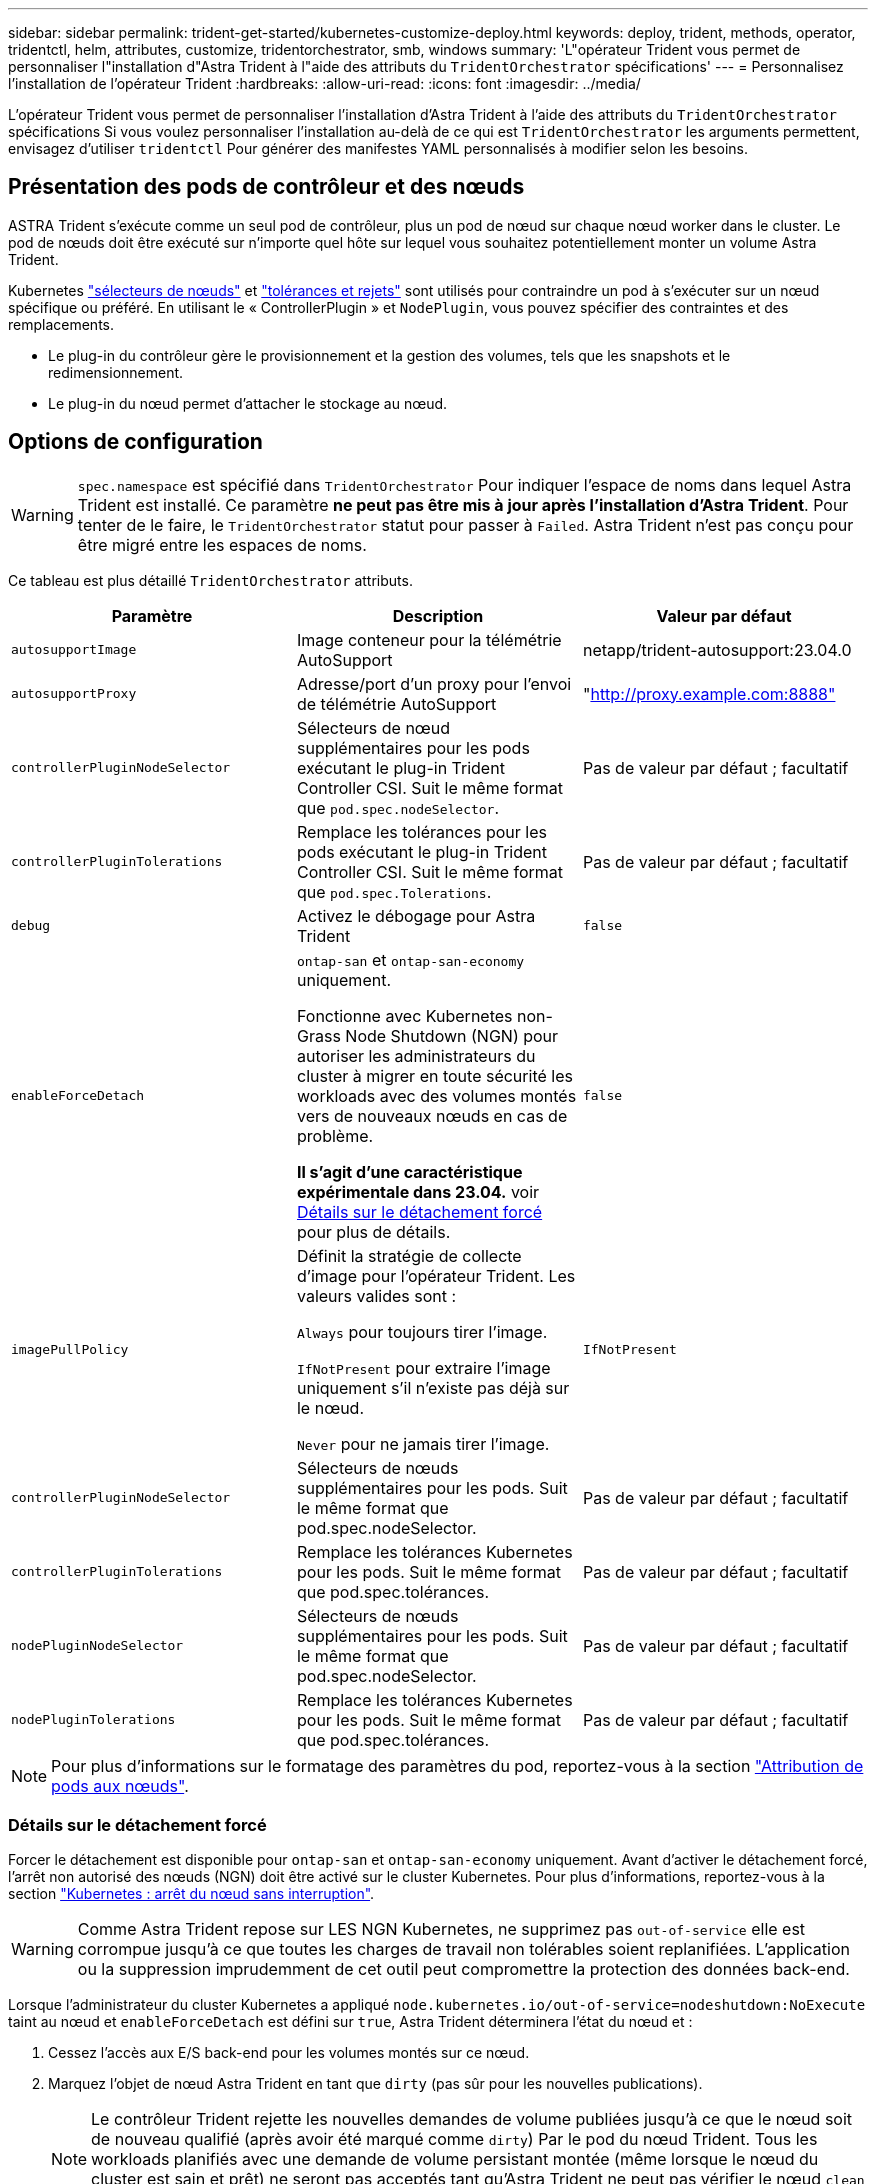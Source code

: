---
sidebar: sidebar 
permalink: trident-get-started/kubernetes-customize-deploy.html 
keywords: deploy, trident, methods, operator, tridentctl, helm, attributes, customize, tridentorchestrator, smb, windows 
summary: 'L"opérateur Trident vous permet de personnaliser l"installation d"Astra Trident à l"aide des attributs du `TridentOrchestrator` spécifications' 
---
= Personnalisez l'installation de l'opérateur Trident
:hardbreaks:
:allow-uri-read: 
:icons: font
:imagesdir: ../media/


[role="lead"]
L'opérateur Trident vous permet de personnaliser l'installation d'Astra Trident à l'aide des attributs du `TridentOrchestrator` spécifications Si vous voulez personnaliser l'installation au-delà de ce qui est `TridentOrchestrator` les arguments permettent, envisagez d'utiliser `tridentctl` Pour générer des manifestes YAML personnalisés à modifier selon les besoins.



== Présentation des pods de contrôleur et des nœuds

ASTRA Trident s'exécute comme un seul pod de contrôleur, plus un pod de nœud sur chaque nœud worker dans le cluster. Le pod de nœuds doit être exécuté sur n'importe quel hôte sur lequel vous souhaitez potentiellement monter un volume Astra Trident.

Kubernetes link:https://kubernetes.io/docs/concepts/scheduling-eviction/assign-pod-node/["sélecteurs de nœuds"^] et link:https://kubernetes.io/docs/concepts/scheduling-eviction/taint-and-toleration/["tolérances et rejets"^] sont utilisés pour contraindre un pod à s'exécuter sur un nœud spécifique ou préféré. En utilisant le « ControllerPlugin » et `NodePlugin`, vous pouvez spécifier des contraintes et des remplacements.

* Le plug-in du contrôleur gère le provisionnement et la gestion des volumes, tels que les snapshots et le redimensionnement.
* Le plug-in du nœud permet d'attacher le stockage au nœud.




== Options de configuration


WARNING: `spec.namespace` est spécifié dans `TridentOrchestrator` Pour indiquer l'espace de noms dans lequel Astra Trident est installé. Ce paramètre *ne peut pas être mis à jour après l'installation d'Astra Trident*. Pour tenter de le faire, le `TridentOrchestrator` statut pour passer à `Failed`. Astra Trident n'est pas conçu pour être migré entre les espaces de noms.

Ce tableau est plus détaillé `TridentOrchestrator` attributs.

[cols="3"]
|===
| Paramètre | Description | Valeur par défaut 


| `autosupportImage` | Image conteneur pour la télémétrie AutoSupport | netapp/trident-autosupport:23.04.0 


| `autosupportProxy` | Adresse/port d'un proxy pour l'envoi de télémétrie AutoSupport | "http://proxy.example.com:8888"[] 


| `controllerPluginNodeSelector` | Sélecteurs de nœud supplémentaires pour les pods exécutant le plug-in Trident Controller CSI.	Suit le même format que `pod.spec.nodeSelector`. | Pas de valeur par défaut ; facultatif 


| `controllerPluginTolerations` | Remplace les tolérances pour les pods exécutant le plug-in Trident Controller CSI. Suit le même format que `pod.spec.Tolerations`. | Pas de valeur par défaut ; facultatif 


| `debug` | Activez le débogage pour Astra Trident | `false` 


| `enableForceDetach` | `ontap-san` et `ontap-san-economy` uniquement.

Fonctionne avec Kubernetes non-Grass Node Shutdown (NGN) pour autoriser les administrateurs du cluster à migrer en toute sécurité les workloads avec des volumes montés vers de nouveaux nœuds en cas de problème.

*Il s'agit d'une caractéristique expérimentale dans 23.04.* voir <<Détails sur le détachement forcé>> pour plus de détails. | `false` 


| `imagePullPolicy` | Définit la stratégie de collecte d'image pour l'opérateur Trident. Les valeurs valides sont :

`Always` pour toujours tirer l'image.

`IfNotPresent` pour extraire l'image uniquement s'il n'existe pas déjà sur le nœud.

`Never` pour ne jamais tirer l'image. | `IfNotPresent` 


| `controllerPluginNodeSelector` | Sélecteurs de nœuds supplémentaires pour les pods.	Suit le même format que pod.spec.nodeSelector. | Pas de valeur par défaut ; facultatif 


| `controllerPluginTolerations` | Remplace les tolérances Kubernetes pour les pods. Suit le même format que pod.spec.tolérances. | Pas de valeur par défaut ; facultatif 


| `nodePluginNodeSelector` | Sélecteurs de nœuds supplémentaires pour les pods. Suit le même format que pod.spec.nodeSelector. | Pas de valeur par défaut ; facultatif 


| `nodePluginTolerations` | Remplace les tolérances Kubernetes pour les pods. Suit le même format que pod.spec.tolérances. | Pas de valeur par défaut ; facultatif 
|===

NOTE: Pour plus d'informations sur le formatage des paramètres du pod, reportez-vous à la section link:https://kubernetes.io/docs/concepts/scheduling-eviction/assign-pod-node/["Attribution de pods aux nœuds"^].



=== Détails sur le détachement forcé

Forcer le détachement est disponible pour `ontap-san` et `ontap-san-economy` uniquement. Avant d'activer le détachement forcé, l'arrêt non autorisé des nœuds (NGN) doit être activé sur le cluster Kubernetes. Pour plus d'informations, reportez-vous à la section link:https://kubernetes.io/docs/concepts/architecture/nodes/#non-graceful-node-shutdown["Kubernetes : arrêt du nœud sans interruption"^].


WARNING: Comme Astra Trident repose sur LES NGN Kubernetes, ne supprimez pas `out-of-service` elle est corrompue jusqu'à ce que toutes les charges de travail non tolérables soient replanifiées. L'application ou la suppression imprudemment de cet outil peut compromettre la protection des données back-end.

Lorsque l'administrateur du cluster Kubernetes a appliqué `node.kubernetes.io/out-of-service=nodeshutdown:NoExecute` taint au nœud et `enableForceDetach` est défini sur `true`, Astra Trident déterminera l'état du nœud et :

. Cessez l'accès aux E/S back-end pour les volumes montés sur ce nœud.
. Marquez l'objet de nœud Astra Trident en tant que `dirty` (pas sûr pour les nouvelles publications).
+

NOTE: Le contrôleur Trident rejette les nouvelles demandes de volume publiées jusqu'à ce que le nœud soit de nouveau qualifié (après avoir été marqué comme `dirty`) Par le pod du nœud Trident. Tous les workloads planifiés avec une demande de volume persistant montée (même lorsque le nœud du cluster est sain et prêt) ne seront pas acceptés tant qu'Astra Trident ne peut pas vérifier le nœud `clean` (sûr pour les nouvelles publications).



Lorsque l'intégrité du nœud est restaurée et que la taint est supprimée, Astra Trident :

. Identifiez et nettoyez les chemins publiés obsolètes sur le nœud.
. Si le nœud est dans un `cleanable` state (le taint hors service a été supprimé et le nœud est dans `Ready` État). Tous les chemins obsolètes et publiés sont propres. Astra Trident reprépare le nœud en tant que `clean` et autoriser les nouveaux volumes publiés sur le nœud.




== Exemples de configurations

Vous pouvez utiliser les attributs mentionnés ci-dessus lors de la définition `TridentOrchestrator` pour personnaliser votre installation.

.Exemple 1 : configuration personnalisée de base
[%collapsible%open]
====
Voici un exemple de configuration personnalisée de base.

[listing]
----
cat deploy/crds/tridentorchestrator_cr_imagepullsecrets.yaml
apiVersion: trident.netapp.io/v1
kind: TridentOrchestrator
metadata:
  name: trident
spec:
  debug: true
  namespace: trident
  imagePullSecrets:
  - thisisasecret
----
====
.Exemple 2 : déploiement avec des sélecteurs de nœuds
[%collapsible%open]
====
Cet exemple illustre le déploiement de Trident avec des sélecteurs de nœud :

[listing]
----
apiVersion: trident.netapp.io/v1
kind: TridentOrchestrator
metadata:
  name: trident
spec:
  debug: true
  namespace: trident
  controllerPluginNodeSelector:
    nodetype: master
  nodePluginNodeSelector:
    storage: netapp
----
====
.Exemple 3 : déploiement sur des nœuds de travail Windows
[%collapsible%open]
====
Cet exemple illustre le déploiement sur un nœud de travail Windows.

[listing]
----
cat deploy/crds/tridentorchestrator_cr.yaml
apiVersion: trident.netapp.io/v1
kind: TridentOrchestrator
metadata:
  name: trident
spec:
  debug: true
  namespace: trident
  windows: true
----
====